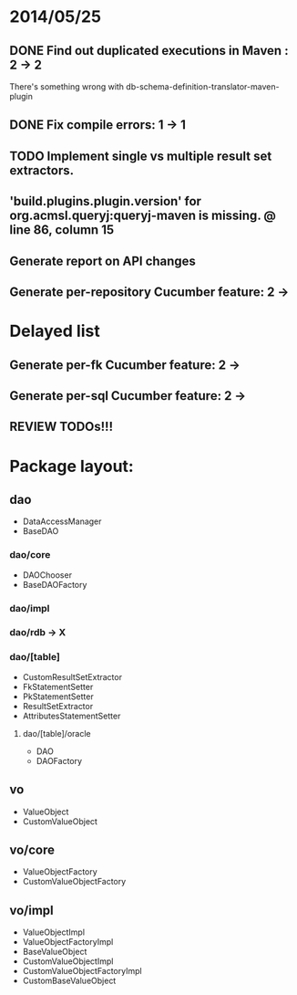 * 2014/05/25
** DONE Find out duplicated executions in Maven : 2 -> 2
There's something wrong with db-schema-definition-translator-maven-plugin
** DONE Fix compile errors: 1 -> 1
** TODO Implement single vs multiple result set extractors.
** 'build.plugins.plugin.version' for org.acmsl.queryj:queryj-maven is missing. @ line 86, column 15
** Generate report on API changes
** Generate per-repository Cucumber feature: 2 ->
* Delayed list
** Generate per-fk Cucumber feature: 2 ->
** Generate per-sql Cucumber feature: 2 ->
** REVIEW TODOs!!!

* Package layout:
** dao
- DataAccessManager
- BaseDAO
*** dao/core
- DAOChooser
- BaseDAOFactory
*** dao/impl
*** dao/rdb -> X
*** dao/[table]
- CustomResultSetExtractor
- FkStatementSetter
- PkStatementSetter
- ResultSetExtractor
- AttributesStatementSetter
**** dao/[table]/oracle
- DAO
- DAOFactory
** vo
- ValueObject
- CustomValueObject
** vo/core
- ValueObjectFactory
- CustomValueObjectFactory
** vo/impl
- ValueObjectImpl
- ValueObjectFactoryImpl
- BaseValueObject
- CustomValueObjectImpl
- CustomValueObjectFactoryImpl
- CustomBaseValueObject
